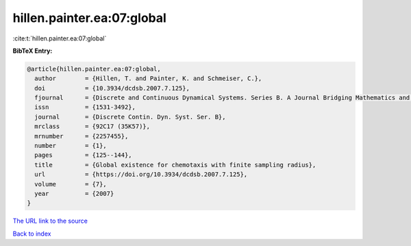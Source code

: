 hillen.painter.ea:07:global
===========================

:cite:t:`hillen.painter.ea:07:global`

**BibTeX Entry:**

.. code-block:: bibtex

   @article{hillen.painter.ea:07:global,
     author        = {Hillen, T. and Painter, K. and Schmeiser, C.},
     doi           = {10.3934/dcdsb.2007.7.125},
     fjournal      = {Discrete and Continuous Dynamical Systems. Series B. A Journal Bridging Mathematics and Sciences},
     issn          = {1531-3492},
     journal       = {Discrete Contin. Dyn. Syst. Ser. B},
     mrclass       = {92C17 (35K57)},
     mrnumber      = {2257455},
     number        = {1},
     pages         = {125--144},
     title         = {Global existence for chemotaxis with finite sampling radius},
     url           = {https://doi.org/10.3934/dcdsb.2007.7.125},
     volume        = {7},
     year          = {2007}
   }

`The URL link to the source <https://doi.org/10.3934/dcdsb.2007.7.125>`__


`Back to index <../By-Cite-Keys.html>`__
